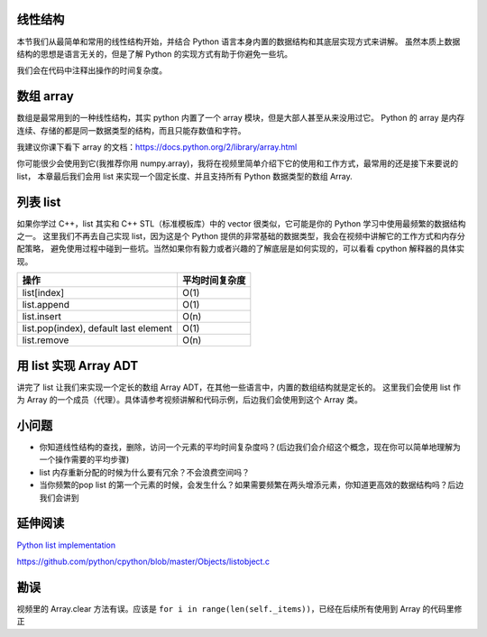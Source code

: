 线性结构
========

本节我们从最简单和常用的线性结构开始，并结合 Python
语言本身内置的数据结构和其底层实现方式来讲解。
虽然本质上数据结构的思想是语言无关的，但是了解 Python
的实现方式有助于你避免一些坑。

我们会在代码中注释出操作的时间复杂度。

数组 array
==========

数组是最常用到的一种线性结构，其实 python 内置了一个 array
模块，但是大部人甚至从来没用过它。 Python 的 array
是内存连续、存储的都是同一数据类型的结构，而且只能存数值和字符。

我建议你课下看下 array
的文档：https://docs.python.org/2/library/array.html

你可能很少会使用到它(我推荐你用
numpy.array)，我将在视频里简单介绍下它的使用和工作方式，最常用的还是接下来要说的
list， 本章最后我们会用 list 来实现一个固定长度、并且支持所有 Python
数据类型的数组 Array.

列表 list
=========

如果你学过 C++，list 其实和 C++ STL（标准模板库）中的 vector
很类似，它可能是你的 Python 学习中使用最频繁的数据结构之一。
这里我们不再去自己实现 list，因为这是个 Python
提供的非常基础的数据类型，我会在视频中讲解它的工作方式和内存分配策略，
避免使用过程中碰到一些坑。当然如果你有毅力或者兴趣的了解底层是如何实现的，可以看看
cpython 解释器的具体实现。

+-----------------------------------------+------------------+
| 操作                                    | 平均时间复杂度   |
+=========================================+==================+
| list[index]                             | O(1)             |
+-----------------------------------------+------------------+
| list.append                             | O(1)             |
+-----------------------------------------+------------------+
| list.insert                             | O(n)             |
+-----------------------------------------+------------------+
| list.pop(index), default last element   | O(1)             |
+-----------------------------------------+------------------+
| list.remove                             | O(n)             |
+-----------------------------------------+------------------+

.. figure:: ./list.png
   :alt: 

用 list 实现 Array ADT
======================

讲完了 list 让我们来实现一个定长的数组 Array
ADT，在其他一些语言中，内置的数组结构就是定长的。 这里我们会使用 list
作为 Array
的一个成员（代理）。具体请参考视频讲解和代码示例，后边我们会使用到这个
Array 类。

小问题
======

-  你知道线性结构的查找，删除，访问一个元素的平均时间复杂度吗？(后边我们会介绍这个概念，现在你可以简单地理解为一个操作需要的平均步骤)
-  list 内存重新分配的时候为什么要有冗余？不会浪费空间吗？
-  当你频繁的pop list
   的第一个元素的时候，会发生什么？如果需要频繁在两头增添元素，你知道更高效的数据结构吗？后边我们会讲到

延伸阅读
========

`Python list
implementation <https://www.laurentluce.com/posts/python-list-implementation/>`__

https://github.com/python/cpython/blob/master/Objects/listobject.c

勘误
====

视频里的 Array.clear 方法有误。应该是
``for i in range(len(self._items))``\ ，已经在后续所有使用到 Array
的代码里修正
